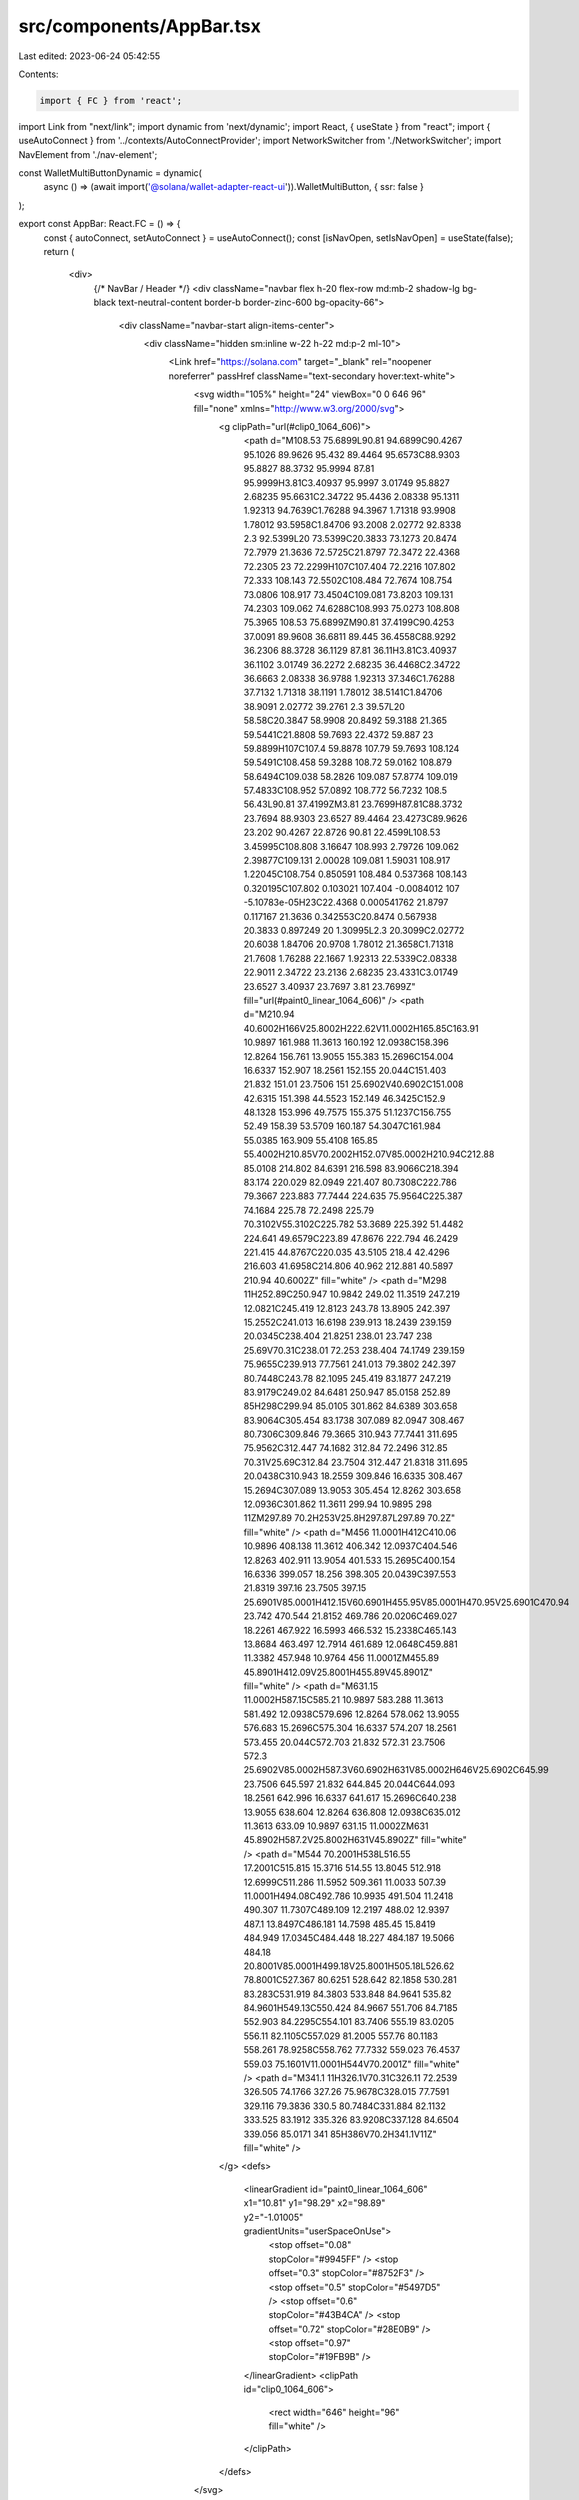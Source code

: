 src/components/AppBar.tsx
=========================

Last edited: 2023-06-24 05:42:55

Contents:

.. code-block:: tsx

    import { FC } from 'react';
import Link from "next/link";
import dynamic from 'next/dynamic';
import React, { useState } from "react";
import { useAutoConnect } from '../contexts/AutoConnectProvider';
import NetworkSwitcher from './NetworkSwitcher';
import NavElement from './nav-element';

const WalletMultiButtonDynamic = dynamic(
  async () => (await import('@solana/wallet-adapter-react-ui')).WalletMultiButton,
  { ssr: false }
);

export const AppBar: React.FC = () => {
  const { autoConnect, setAutoConnect } = useAutoConnect();
  const [isNavOpen, setIsNavOpen] = useState(false);
  return (
    <div>
      {/* NavBar / Header */}
      <div className="navbar flex h-20 flex-row md:mb-2 shadow-lg bg-black text-neutral-content border-b border-zinc-600 bg-opacity-66">
        <div className="navbar-start align-items-center">
          <div className="hidden sm:inline w-22 h-22 md:p-2 ml-10">
            <Link href="https://solana.com" target="_blank" rel="noopener noreferrer" passHref className="text-secondary hover:text-white">
              <svg width="105%" height="24" viewBox="0 0 646 96" fill="none" xmlns="http://www.w3.org/2000/svg">
                <g clipPath="url(#clip0_1064_606)">
                  <path d="M108.53 75.6899L90.81 94.6899C90.4267 95.1026 89.9626 95.432 89.4464 95.6573C88.9303 95.8827 88.3732 95.9994 87.81 95.9999H3.81C3.40937 95.9997 3.01749 95.8827 2.68235 95.6631C2.34722 95.4436 2.08338 95.1311 1.92313 94.7639C1.76288 94.3967 1.71318 93.9908 1.78012 93.5958C1.84706 93.2008 2.02772 92.8338 2.3 92.5399L20 73.5399C20.3833 73.1273 20.8474 72.7979 21.3636 72.5725C21.8797 72.3472 22.4368 72.2305 23 72.2299H107C107.404 72.2216 107.802 72.333 108.143 72.5502C108.484 72.7674 108.754 73.0806 108.917 73.4504C109.081 73.8203 109.131 74.2303 109.062 74.6288C108.993 75.0273 108.808 75.3965 108.53 75.6899ZM90.81 37.4199C90.4253 37.0091 89.9608 36.6811 89.445 36.4558C88.9292 36.2306 88.3728 36.1129 87.81 36.11H3.81C3.40937 36.1102 3.01749 36.2272 2.68235 36.4468C2.34722 36.6663 2.08338 36.9788 1.92313 37.346C1.76288 37.7132 1.71318 38.1191 1.78012 38.5141C1.84706 38.9091 2.02772 39.2761 2.3 39.57L20 58.58C20.3847 58.9908 20.8492 59.3188 21.365 59.5441C21.8808 59.7693 22.4372 59.887 23 59.8899H107C107.4 59.8878 107.79 59.7693 108.124 59.5491C108.458 59.3288 108.72 59.0162 108.879 58.6494C109.038 58.2826 109.087 57.8774 109.019 57.4833C108.952 57.0892 108.772 56.7232 108.5 56.43L90.81 37.4199ZM3.81 23.7699H87.81C88.3732 23.7694 88.9303 23.6527 89.4464 23.4273C89.9626 23.202 90.4267 22.8726 90.81 22.4599L108.53 3.45995C108.808 3.16647 108.993 2.79726 109.062 2.39877C109.131 2.00028 109.081 1.59031 108.917 1.22045C108.754 0.850591 108.484 0.537368 108.143 0.320195C107.802 0.103021 107.404 -0.0084012 107 -5.10783e-05H23C22.4368 0.000541762 21.8797 0.117167 21.3636 0.342553C20.8474 0.567938 20.3833 0.897249 20 1.30995L2.3 20.3099C2.02772 20.6038 1.84706 20.9708 1.78012 21.3658C1.71318 21.7608 1.76288 22.1667 1.92313 22.5339C2.08338 22.9011 2.34722 23.2136 2.68235 23.4331C3.01749 23.6527 3.40937 23.7697 3.81 23.7699Z" fill="url(#paint0_linear_1064_606)" />
                  <path d="M210.94 40.6002H166V25.8002H222.62V11.0002H165.85C163.91 10.9897 161.988 11.3613 160.192 12.0938C158.396 12.8264 156.761 13.9055 155.383 15.2696C154.004 16.6337 152.907 18.2561 152.155 20.044C151.403 21.832 151.01 23.7506 151 25.6902V40.6902C151.008 42.6315 151.398 44.5523 152.149 46.3425C152.9 48.1328 153.996 49.7575 155.375 51.1237C156.755 52.49 158.39 53.5709 160.187 54.3047C161.984 55.0385 163.909 55.4108 165.85 55.4002H210.85V70.2002H152.07V85.0002H210.94C212.88 85.0108 214.802 84.6391 216.598 83.9066C218.394 83.174 220.029 82.0949 221.407 80.7308C222.786 79.3667 223.883 77.7444 224.635 75.9564C225.387 74.1684 225.78 72.2498 225.79 70.3102V55.3102C225.782 53.3689 225.392 51.4482 224.641 49.6579C223.89 47.8676 222.794 46.2429 221.415 44.8767C220.035 43.5105 218.4 42.4296 216.603 41.6958C214.806 40.962 212.881 40.5897 210.94 40.6002Z" fill="white" />
                  <path d="M298 11H252.89C250.947 10.9842 249.02 11.3519 247.219 12.0821C245.419 12.8123 243.78 13.8905 242.397 15.2552C241.013 16.6198 239.913 18.2439 239.159 20.0345C238.404 21.8251 238.01 23.747 238 25.69V70.31C238.01 72.253 238.404 74.1749 239.159 75.9655C239.913 77.7561 241.013 79.3802 242.397 80.7448C243.78 82.1095 245.419 83.1877 247.219 83.9179C249.02 84.6481 250.947 85.0158 252.89 85H298C299.94 85.0105 301.862 84.6389 303.658 83.9064C305.454 83.1738 307.089 82.0947 308.467 80.7306C309.846 79.3665 310.943 77.7441 311.695 75.9562C312.447 74.1682 312.84 72.2496 312.85 70.31V25.69C312.84 23.7504 312.447 21.8318 311.695 20.0438C310.943 18.2559 309.846 16.6335 308.467 15.2694C307.089 13.9053 305.454 12.8262 303.658 12.0936C301.862 11.3611 299.94 10.9895 298 11ZM297.89 70.2H253V25.8H297.87L297.89 70.2Z" fill="white" />
                  <path d="M456 11.0001H412C410.06 10.9896 408.138 11.3612 406.342 12.0937C404.546 12.8263 402.911 13.9054 401.533 15.2695C400.154 16.6336 399.057 18.256 398.305 20.0439C397.553 21.8319 397.16 23.7505 397.15 25.6901V85.0001H412.15V60.6901H455.95V85.0001H470.95V25.6901C470.94 23.742 470.544 21.8152 469.786 20.0206C469.027 18.2261 467.922 16.5993 466.532 15.2338C465.143 13.8684 463.497 12.7914 461.689 12.0648C459.881 11.3382 457.948 10.9764 456 11.0001ZM455.89 45.8901H412.09V25.8001H455.89V45.8901Z" fill="white" />
                  <path d="M631.15 11.0002H587.15C585.21 10.9897 583.288 11.3613 581.492 12.0938C579.696 12.8264 578.062 13.9055 576.683 15.2696C575.304 16.6337 574.207 18.2561 573.455 20.044C572.703 21.832 572.31 23.7506 572.3 25.6902V85.0002H587.3V60.6902H631V85.0002H646V25.6902C645.99 23.7506 645.597 21.832 644.845 20.044C644.093 18.2561 642.996 16.6337 641.617 15.2696C640.238 13.9055 638.604 12.8264 636.808 12.0938C635.012 11.3613 633.09 10.9897 631.15 11.0002ZM631 45.8902H587.2V25.8002H631V45.8902Z" fill="white" />
                  <path d="M544 70.2001H538L516.55 17.2001C515.815 15.3716 514.55 13.8045 512.918 12.6999C511.286 11.5952 509.361 11.0033 507.39 11.0001H494.08C492.786 10.9935 491.504 11.2418 490.307 11.7307C489.109 12.2197 488.02 12.9397 487.1 13.8497C486.181 14.7598 485.45 15.8419 484.949 17.0345C484.448 18.227 484.187 19.5066 484.18 20.8001V85.0001H499.18V25.8001H505.18L526.62 78.8001C527.367 80.6251 528.642 82.1858 530.281 83.283C531.919 84.3803 533.848 84.9641 535.82 84.9601H549.13C550.424 84.9667 551.706 84.7185 552.903 84.2295C554.101 83.7406 555.19 83.0205 556.11 82.1105C557.029 81.2005 557.76 80.1183 558.261 78.9258C558.762 77.7332 559.023 76.4537 559.03 75.1601V11.0001H544V70.2001Z" fill="white" />
                  <path d="M341.1 11H326.1V70.31C326.11 72.2539 326.505 74.1766 327.26 75.9678C328.015 77.7591 329.116 79.3836 330.5 80.7484C331.884 82.1132 333.525 83.1912 335.326 83.9208C337.128 84.6504 339.056 85.0171 341 85H386V70.2H341.1V11Z" fill="white" />
                </g>
                <defs>
                  <linearGradient id="paint0_linear_1064_606" x1="10.81" y1="98.29" x2="98.89" y2="-1.01005" gradientUnits="userSpaceOnUse">
                    <stop offset="0.08" stopColor="#9945FF" />
                    <stop offset="0.3" stopColor="#8752F3" />
                    <stop offset="0.5" stopColor="#5497D5" />
                    <stop offset="0.6" stopColor="#43B4CA" />
                    <stop offset="0.72" stopColor="#28E0B9" />
                    <stop offset="0.97" stopColor="#19FB9B" />
                  </linearGradient>
                  <clipPath id="clip0_1064_606">
                    <rect width="646" height="96" fill="white" />
                  </clipPath>
                </defs>
              </svg>
            </Link>
          </div>
          <WalletMultiButtonDynamic className="btn-ghost btn-sm relative flex md:hidden text-lg " />
        </div>

        {/* Nav Links */}
        {/* Wallet & Settings */}
        <div className="navbar-end">
          <div className="hidden md:inline-flex align-items-center justify-items gap-6">
          <NavElement
            label="Home"
            href="/"
            navigationStarts={() => setIsNavOpen(false)}
          />
          <NavElement
            label="Basics"
            href="/basics"
            navigationStarts={() => setIsNavOpen(false)}
          />
          <WalletMultiButtonDynamic className="btn-ghost btn-sm rounded-btn text-lg mr-6 " />
        </div>
          <label
              htmlFor="my-drawer"
              className="btn-gh items-center justify-between md:hidden mr-6"
              onClick={() => setIsNavOpen(!isNavOpen)}>
              <div className="HAMBURGER-ICON space-y-2.5 ml-5">
              <div className={`h-0.5 w-8 bg-purple-600 ${isNavOpen ? 'hidden' : ''}`} />
              <div className={`h-0.5 w-8 bg-purple-600 ${isNavOpen ? 'hidden' : ''}`} />
              <div className={`h-0.5 w-8 bg-purple-600 ${isNavOpen ? 'hidden' : ''}`} />
            </div>
            <div className={`absolute block h-0.5 w-8 animate-pulse bg-purple-600 ${isNavOpen ? "" : "hidden"}`}
              style={{ transform: "rotate(45deg)" }}>
            </div>
            <div className={`absolute block h-0.5 w-8 animate-pulse bg-purple-600 ${isNavOpen ? "" : "hidden"}`}
              style={{ transform: "rotate(135deg)" }}>
            </div>
        </label>
      <div>
        <span className="absolute block h-0.5 w-12 bg-zinc-600 rotate-90 right-14"></span>
      </div>
        <div className="dropdown dropdown-end">
          <div tabIndex={0} className="btn btn-square btn-ghost text-right mr-4">
            <svg className="w-7 h-7" xmlns="http://www.w3.org/2000/svg" fill="none" viewBox="0 0 24 24" stroke="currentColor">
              <path strokeLinecap="round" strokeLinejoin="round" strokeWidth={2} d="M10.325 4.317c.426-1.756 2.924-1.756 3.35 0a1.724 1.724 0 002.573 1.066c1.543-.94 3.31.826 2.37 2.37a1.724 1.724 0 001.065 2.572c1.756.426 1.756 2.924 0 3.35a1.724 1.724 0 00-1.066 2.573c.94 1.543-.826 3.31-2.37 2.37a1.724 1.724 0 00-2.572 1.065c-.426 1.756-2.924 1.756-3.35 0a1.724 1.724 0 00-2.573-1.066c-1.543.94-3.31-.826-2.37-2.37a1.724 1.724 0 00-1.065-2.572c-1.756-.426-1.756-2.924 0-3.35a1.724 1.724 0 001.066-2.573c-.94-1.543.826-3.31 2.37-2.37.996.608 2.296.07 2.572-1.065z" />
              <path strokeLinecap="round" strokeLinejoin="round" strokeWidth={2} d="M15 12a3 3 0 11-6 0 3 3 0 016 0z" />
            </svg>
          </div>
          <ul tabIndex={0} className="p-2 shadow menu dropdown-content bg-base-100 rounded-box sm:w-52">
            <li>
              <div className="form-control bg-opacity-100">
                <label className="cursor-pointer label">
                  <a>Autoconnect</a>
                  <input type="checkbox" checked={autoConnect} onChange={(e) => setAutoConnect(e.target.checked)} className="toggle" />
                </label>
                <NetworkSwitcher />
              </div>
            </li>
          </ul>
        </div>
        </div>
      </div>
    </div>
  );
};


